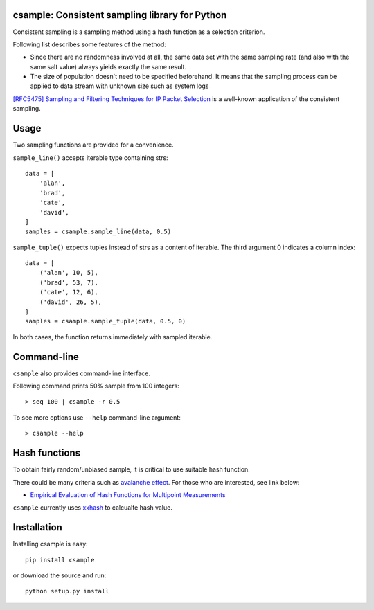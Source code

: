 csample: Consistent sampling library for Python
===============================================

|travismaster|

.. |travismaster| image:: https://secure.travis-ci.org/box-and-whisker/csample.png?branch=master
   :target: http://travis-ci.org/box-and-whisker/csample

Consistent sampling is a sampling method using a hash function as a selection
criterion.

Following list describes some features of the method:

*   Since there are no randomness involved at all, the same data set with the
    same sampling rate (and also with the same salt value) always yields
    exactly the same result.
*   The size of population doesn't need to be specified beforehand. It means
    that the sampling process can be applied to data stream with unknown size
    such as system logs

`[RFC5475] Sampling and Filtering Techniques for IP Packet Selection <https://tools.ietf.org/html/rfc5475>`_
is a well-known application of the consistent sampling.


Usage
=====

Two sampling functions are provided for a convenience.

``sample_line()`` accepts iterable type containing strs::

    data = [
        'alan',
        'brad',
        'cate',
        'david',
    ]
    samples = csample.sample_line(data, 0.5)

``sample_tuple()`` expects tuples instead of strs as a content of
iterable. The third argument 0 indicates a column index::

    data = [
        ('alan', 10, 5),
        ('brad', 53, 7),
        ('cate', 12, 6),
        ('david', 26, 5),
    ]
    samples = csample.sample_tuple(data, 0.5, 0)

In both cases, the function returns immediately with sampled iterable.


Command-line
============

``csample`` also provides command-line interface.

Following command prints 50% sample from 100 integers::

    > seq 100 | csample -r 0.5

To see more options use ``--help`` command-line argument::

    > csample --help


Hash functions
==============

To obtain fairly random/unbiased sample, it is critical to use suitable hash
function.

There could be many criteria such as `avalanche effect <http://en.wikipedia.org/wiki/Avalanche_effect>`_.
For those who are interested, see link below:

*   `Empirical Evaluation of Hash Functions for Multipoint Measurements <http://www.sigcomm.org/sites/default/files/ccr/papers/2008/July/1384609-1384614.pdf>`_

``csample`` currently uses `xxhash`_ to calcualte hash value.

.. _xxhash: https://code.google.com/p/xxhash/


Installation
============

Installing csample is easy::

    pip install csample

or download the source and run::

    python setup.py install
